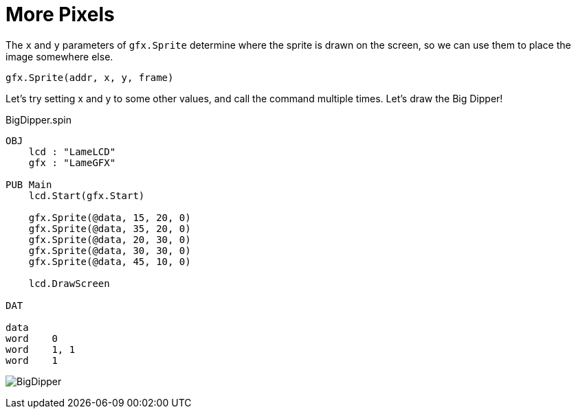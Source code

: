 = More Pixels

The  `x` and  `y` parameters of `gfx.Sprite` determine where the sprite is drawn on the screen,
so we can use them to place the image somewhere else.

----
gfx.Sprite(addr, x, y, frame)
----

Let's try setting x and y to some other values, and call the command multiple
times. Let's draw the Big Dipper!

.BigDipper.spin
----
OBJ
    lcd : "LameLCD"
    gfx : "LameGFX"

PUB Main
    lcd.Start(gfx.Start)

    gfx.Sprite(@data, 15, 20, 0)
    gfx.Sprite(@data, 35, 20, 0)
    gfx.Sprite(@data, 20, 30, 0)
    gfx.Sprite(@data, 30, 30, 0)
    gfx.Sprite(@data, 45, 10, 0)

    lcd.DrawScreen

DAT

data
word    0
word    1, 1
word    1
----

image:BigDipper.png[]